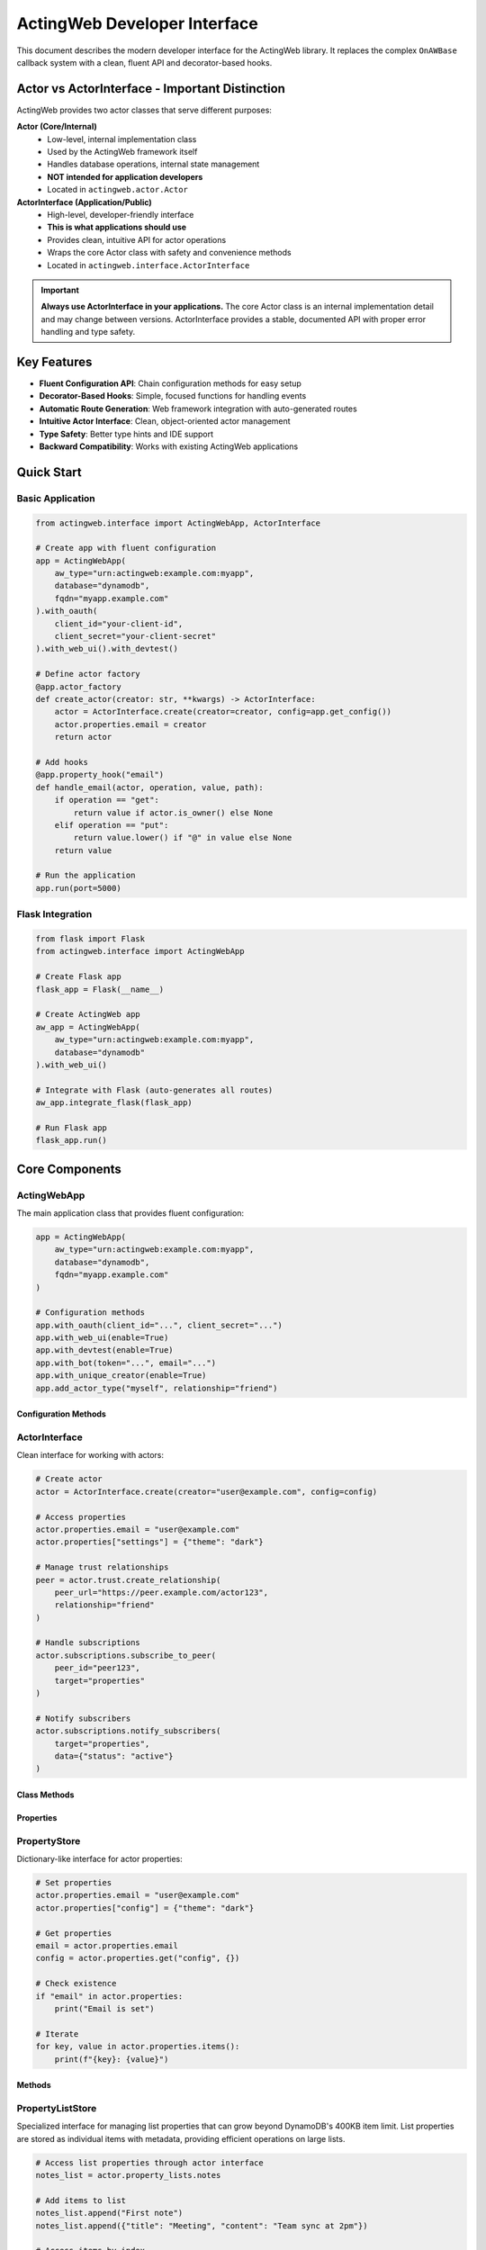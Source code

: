 ============================
ActingWeb Developer Interface
============================

This document describes the modern developer interface for the ActingWeb library. It replaces the complex ``OnAWBase`` callback system with a clean, fluent API and decorator-based hooks.

Actor vs ActorInterface - Important Distinction
===============================================

ActingWeb provides two actor classes that serve different purposes:

**Actor (Core/Internal)**
  - Low-level, internal implementation class
  - Used by the ActingWeb framework itself
  - Handles database operations, internal state management
  - **NOT intended for application developers**
  - Located in ``actingweb.actor.Actor``

**ActorInterface (Application/Public)**
  - High-level, developer-friendly interface
  - **This is what applications should use**
  - Provides clean, intuitive API for actor operations
  - Wraps the core Actor class with safety and convenience methods
  - Located in ``actingweb.interface.ActorInterface``

.. important::
   **Always use ActorInterface in your applications.** The core Actor class is an internal implementation detail and may change between versions. ActorInterface provides a stable, documented API with proper error handling and type safety.

Key Features
============

- **Fluent Configuration API**: Chain configuration methods for easy setup
- **Decorator-Based Hooks**: Simple, focused functions for handling events
- **Automatic Route Generation**: Web framework integration with auto-generated routes
- **Intuitive Actor Interface**: Clean, object-oriented actor management
- **Type Safety**: Better type hints and IDE support
- **Backward Compatibility**: Works with existing ActingWeb applications

Quick Start
===========

Basic Application
-----------------

.. code-block:: python

    from actingweb.interface import ActingWebApp, ActorInterface

    # Create app with fluent configuration
    app = ActingWebApp(
        aw_type="urn:actingweb:example.com:myapp",
        database="dynamodb",
        fqdn="myapp.example.com"
    ).with_oauth(
        client_id="your-client-id",
        client_secret="your-client-secret"
    ).with_web_ui().with_devtest()

    # Define actor factory
    @app.actor_factory
    def create_actor(creator: str, **kwargs) -> ActorInterface:
        actor = ActorInterface.create(creator=creator, config=app.get_config())
        actor.properties.email = creator
        return actor

    # Add hooks
    @app.property_hook("email")
    def handle_email(actor, operation, value, path):
        if operation == "get":
            return value if actor.is_owner() else None
        elif operation == "put":
            return value.lower() if "@" in value else None
        return value

    # Run the application
    app.run(port=5000)

Flask Integration
-----------------

.. code-block:: python

    from flask import Flask
    from actingweb.interface import ActingWebApp

    # Create Flask app
    flask_app = Flask(__name__)

    # Create ActingWeb app
    aw_app = ActingWebApp(
        aw_type="urn:actingweb:example.com:myapp",
        database="dynamodb"
    ).with_web_ui()

    # Integrate with Flask (auto-generates all routes)
    aw_app.integrate_flask(flask_app)

    # Run Flask app
    flask_app.run()

Core Components
===============

ActingWebApp
------------

The main application class that provides fluent configuration:

.. code-block:: python

    app = ActingWebApp(
        aw_type="urn:actingweb:example.com:myapp",
        database="dynamodb",
        fqdn="myapp.example.com"
    )

    # Configuration methods
    app.with_oauth(client_id="...", client_secret="...")
    app.with_web_ui(enable=True)
    app.with_devtest(enable=True)
    app.with_bot(token="...", email="...")
    app.with_unique_creator(enable=True)
    app.add_actor_type("myself", relationship="friend")

Configuration Methods
~~~~~~~~~~~~~~~~~~~~~

.. py:method:: with_oauth(client_id, client_secret, scope="", auth_uri="", token_uri="", **kwargs)

    Configure OAuth authentication.

    :param client_id: OAuth client ID
    :param client_secret: OAuth client secret
    :param scope: OAuth scope (optional)
    :param auth_uri: Authorization URI (optional)
    :param token_uri: Token URI (optional)
    :param kwargs: Additional OAuth parameters
    :return: ActingWebApp instance for chaining

.. py:method:: with_web_ui(enable=True)

    Enable or disable the web UI.

    :param enable: Whether to enable web UI
    :return: ActingWebApp instance for chaining

.. py:method:: with_devtest(enable=True)

    Enable or disable development/testing endpoints.

    :param enable: Whether to enable devtest endpoints
    :return: ActingWebApp instance for chaining

.. py:method:: with_bot(token="", email="", secret="", admin_room="")

    Configure bot integration.

    :param token: Bot token
    :param email: Bot email
    :param secret: Bot secret
    :param admin_room: Admin room ID
    :return: ActingWebApp instance for chaining

ActorInterface
--------------

Clean interface for working with actors:

.. code-block:: python

    # Create actor
    actor = ActorInterface.create(creator="user@example.com", config=config)

    # Access properties
    actor.properties.email = "user@example.com"
    actor.properties["settings"] = {"theme": "dark"}

    # Manage trust relationships
    peer = actor.trust.create_relationship(
        peer_url="https://peer.example.com/actor123",
        relationship="friend"
    )

    # Handle subscriptions
    actor.subscriptions.subscribe_to_peer(
        peer_id="peer123",
        target="properties"
    )

    # Notify subscribers
    actor.subscriptions.notify_subscribers(
        target="properties",
        data={"status": "active"}
    )

Class Methods
~~~~~~~~~~~~~

.. py:classmethod:: create(creator, config, actor_id=None, passphrase=None, delete_existing=False)

    Create a new actor.

    :param creator: Creator identifier (usually email)
    :param config: ActingWeb Config object
    :param actor_id: Optional custom actor ID
    :param passphrase: Optional custom passphrase
    :param delete_existing: Whether to delete existing actor with same creator
    :return: New ActorInterface instance

.. py:classmethod:: get_by_id(actor_id, config)

    Get an existing actor by ID.

    :param actor_id: Actor ID
    :param config: ActingWeb Config object
    :return: ActorInterface instance or None if not found

.. py:classmethod:: get_by_creator(creator, config)

    Get an existing actor by creator.

    :param creator: Creator identifier
    :param config: ActingWeb Config object
    :return: ActorInterface instance or None if not found

Properties
~~~~~~~~~~

.. py:attribute:: id

    Actor ID (read-only)

.. py:attribute:: creator

    Actor creator (read-only)

.. py:attribute:: url

    Actor URL (read-only)

.. py:attribute:: properties

    PropertyStore instance for property management

.. py:attribute:: property_lists

    PropertyListStore instance for list property management

.. py:attribute:: trust

    TrustManager instance for trust relationship management

.. py:attribute:: subscriptions

    SubscriptionManager instance for subscription management

PropertyStore
-------------

Dictionary-like interface for actor properties:

.. code-block:: python

    # Set properties
    actor.properties.email = "user@example.com"
    actor.properties["config"] = {"theme": "dark"}

    # Get properties
    email = actor.properties.email
    config = actor.properties.get("config", {})

    # Check existence
    if "email" in actor.properties:
        print("Email is set")

    # Iterate
    for key, value in actor.properties.items():
        print(f"{key}: {value}")

Methods
~~~~~~~

.. py:method:: get(key, default=None)

    Get property value with default.

    :param key: Property key
    :param default: Default value if property doesn't exist
    :return: Property value or default

.. py:method:: set(key, value)

    Set property value.

    :param key: Property key
    :param value: Property value

.. py:method:: delete(key)

    Delete property.

    :param key: Property key
    :return: True if property existed and was deleted

.. py:method:: update(other)

    Update properties from dictionary.

    :param other: Dictionary of properties to update

.. py:method:: to_dict()

    Convert to dictionary.

    :return: Dictionary representation of all properties

PropertyListStore
-----------------

Specialized interface for managing list properties that can grow beyond DynamoDB's 400KB item limit. List properties are stored as individual items with metadata, providing efficient operations on large lists.

.. code-block:: python

    # Access list properties through actor interface
    notes_list = actor.property_lists.notes
    
    # Add items to list
    notes_list.append("First note")
    notes_list.append({"title": "Meeting", "content": "Team sync at 2pm"})
    
    # Access items by index
    first_note = notes_list[0]
    second_note = notes_list[1]
    
    # Get list length
    count = len(notes_list)
    
    # Iterate through items
    for note in notes_list:
        print(note)
    
    # Convert to regular Python list
    all_notes = notes_list.to_list()
    
    # Set metadata for UI and LLM context
    notes_list.set_description("User's personal notes and reminders")
    notes_list.set_explanation("This list contains user-generated notes, meeting reminders, and task items for personal organization")
    
    # Get metadata
    description = notes_list.get_description()
    explanation = notes_list.get_explanation()

Creating List Properties
~~~~~~~~~~~~~~~~~~~~~~~~

List properties can be created through the web interface, API, or programmatically:

**Web Interface (Form-based)**:

.. code-block:: html

    <form method="POST" action="/actor_id/www/properties">
        <input name="property_name" value="shopping_list">
        <input name="property_type" value="list">
        <input name="description" value="Weekly grocery shopping list">
        <input name="explanation" value="Items to buy during weekly grocery trips, organized by store sections">
        <input type="submit" value="Create List">
    </form>

**API (JSON-based)**:

.. code-block:: python

    import requests
    
    # Create list property with metadata via POST to /properties
    response = requests.post(f"https://domain.com/{actor_id}/properties", json={
        "shopping_list": {
            "_type": "list",
            "description": "Weekly grocery shopping list",
            "explanation": "Items to buy during weekly grocery trips, organized by store sections"
        }
    })

**Programmatically**:

.. code-block:: python

    # Access creates the list automatically
    shopping_list = actor.property_lists.shopping_list
    
    # Set metadata
    shopping_list.set_description("Weekly grocery shopping list")
    shopping_list.set_explanation("Items to buy during weekly grocery trips")
    
    # Add initial items
    shopping_list.append("Milk")
    shopping_list.append("Bread")
    shopping_list.extend(["Eggs", "Cheese", "Apples"])

List Operations
~~~~~~~~~~~~~~~

.. py:method:: append(item)

    Add an item to the end of the list.
    
    :param item: Item to add (any JSON-serializable type)

.. py:method:: extend(items)

    Add multiple items to the end of the list.
    
    :param items: Iterable of items to add

.. py:method:: insert(index, item)

    Insert an item at the specified index.
    
    :param index: Index position for insertion
    :param item: Item to insert

.. py:method:: pop(index=-1)

    Remove and return item at index (default last).
    
    :param index: Index of item to remove (optional, defaults to -1)
    :return: Removed item

.. py:method:: remove(value)

    Remove first occurrence of value.
    
    :param value: Value to remove from list

.. py:method:: clear()

    Remove all items from the list.

.. py:method:: delete()

    Delete the entire list including metadata.

.. py:method:: to_list()

    Load entire list into memory as a Python list.
    
    :return: Python list containing all items

.. py:method:: slice(start, end)

    Load a range of items efficiently.
    
    :param start: Start index
    :param end: End index
    :return: List of items in the specified range

.. py:method:: index(value, start=0, stop=None)

    Return index of first occurrence of value.
    
    :param value: Value to search for
    :param start: Start search position (optional)
    :param stop: Stop search position (optional)
    :return: Index of value

.. py:method:: count(value)

    Return number of occurrences of value.
    
    :param value: Value to count
    :return: Number of occurrences

Metadata Operations
~~~~~~~~~~~~~~~~~~~

Each list property includes metadata fields for UI display and LLM context:

.. py:method:: set_description(description)

    Set the description field for UI info about the list.
    
    :param description: Human-readable description for UI display

.. py:method:: get_description()

    Get the description field.
    
    :return: Description string

.. py:method:: set_explanation(explanation)

    Set the explanation field for LLM context.
    
    :param explanation: Detailed explanation for LLM understanding

.. py:method:: get_explanation()

    Get the explanation field.
    
    :return: Explanation string

List Properties in Web Interface
~~~~~~~~~~~~~~~~~~~~~~~~~~~~~~~~~

List properties have specialized web interface support:

- **Properties Page**: Lists show "[List with N items]" summary
- **Individual List Page**: Shows all items with add/edit/delete controls
- **Metadata Editing**: Form fields for updating description and explanation
- **Item Management**: Add, update, delete individual items via web forms

The web interface supports these operations:

.. code-block:: python

    # Add item via POST to /<actor_id>/www/properties/<list_name>/items
    # POST data: action=add&item_value={"new": "item"}
    
    # Update item via POST 
    # POST data: action=update&item_index=0&item_value={"updated": "item"}
    
    # Delete item via POST
    # POST data: action=delete&item_index=0
    
    # Update metadata via POST to /<actor_id>/www/properties/<list_name>/metadata
    # POST data: action=update&description=new_desc&explanation=new_explanation

Key Features and Benefits
~~~~~~~~~~~~~~~~~~~~~~~~~

**Scalability**:
- Bypasses DynamoDB's 400KB item limit by storing items individually
- Efficient operations on large lists without loading everything into memory
- Lazy-loading iterator minimizes database queries

**Type Safety**:
- Automatic JSON serialization/deserialization for complex objects
- Graceful handling of serialization errors
- Consistent data types across operations

**Metadata Support**:
- Description field for UI display and user understanding
- Explanation field for LLM context and automated processing
- Metadata persisted independently of list items

**Web Integration**:
- Specialized web interface for list management
- Form-based item addition, editing, and deletion
- Metadata editing through web forms

**API Compatibility**:
- Standard Python list interface (``[index]``, ``len()``, ``iter()``)
- RESTful API support through properties handlers
- JSON-RPC method support for automated clients

Use Cases
~~~~~~~~~

**User Content Lists**:

.. code-block:: python

    # Blog posts, notes, bookmarks
    blog_posts = actor.property_lists.blog_posts
    blog_posts.set_description("Published blog articles")
    blog_posts.set_explanation("User-authored blog posts with titles, content, tags, and publication dates")
    
    blog_posts.append({
        "title": "Getting Started with ActingWeb",
        "content": "ActingWeb is a powerful framework...",
        "tags": ["tutorial", "web", "python"],
        "published_at": "2024-01-15T10:00:00Z"
    })

**Configuration Collections**:

.. code-block:: python

    # API endpoints, webhook URLs, integration settings
    webhooks = actor.property_lists.webhook_endpoints
    webhooks.set_description("Configured webhook endpoints")
    webhooks.set_explanation("External URLs that receive notifications when actor data changes")
    
    webhooks.append({
        "url": "https://api.example.com/webhook",
        "events": ["property_change", "trust_approved"],
        "active": True
    })

**Activity Logs**:

.. code-block:: python

    # Audit trails, event logs, user actions
    activity_log = actor.property_lists.activity_log
    activity_log.set_description("User activity history")
    activity_log.set_explanation("Chronological log of user actions, API calls, and system events for audit and debugging")
    
    activity_log.append({
        "timestamp": "2024-01-15T14:30:00Z",
        "action": "property_updated",
        "details": {"property": "email", "old_value": "old@example.com", "new_value": "new@example.com"}
    })

**Data Collections**:

.. code-block:: python

    # Sensor readings, measurements, collected data
    sensor_data = actor.property_lists.temperature_readings
    sensor_data.set_description("Temperature sensor measurements")
    sensor_data.set_explanation("Historical temperature readings from IoT sensors with timestamps and location data")
    
    sensor_data.append({
        "timestamp": "2024-01-15T12:00:00Z",
        "temperature": 22.5,
        "sensor_id": "temp_001",
        "location": "living_room"
    })

Property Lists vs Regular Properties
~~~~~~~~~~~~~~~~~~~~~~~~~~~~~~~~~~~~

**Use Regular Properties When**:
- Data is simple key-value pairs
- Values are relatively small (under 50KB)
- You need direct REST API access to individual fields
- Data structure is flat and doesn't grow significantly

**Use Property Lists When**:
- You need to store ordered collections of items
- Data might grow beyond DynamoDB limits (400KB)
- You need list operations (append, insert, remove)
- Items are complex objects with multiple fields
- You need efficient iteration over large datasets

**Migration Example**:

.. code-block:: python

    # Old approach (limited by 400KB, inefficient for large data)
    actor.properties.user_notes = json.dumps([
        "Note 1", "Note 2", "Note 3"  # This grows and hits limits
    ])
    
    # New approach (scalable, efficient)
    notes_list = actor.property_lists.user_notes
    notes_list.set_description("User's personal notes")
    for note in ["Note 1", "Note 2", "Note 3"]:
        notes_list.append(note)

REST API for List Properties
~~~~~~~~~~~~~~~~~~~~~~~~~~~~

List properties have specialized REST API endpoints that extend the standard properties API:

**GET Operations**:

.. code-block:: bash

    # Get all items in a list
    GET /<actor_id>/properties/shopping_list
    # Returns: ["Milk", "Bread", "Eggs"]
    
    # Get specific item by index
    GET /<actor_id>/properties/shopping_list?index=0
    # Returns: "Milk"
    
    # Get item by index (out of range returns 404)
    GET /<actor_id>/properties/shopping_list?index=10
    # Returns: 404 Not Found

**POST Operations - Bulk Updates**:

.. code-block:: bash

    # Bulk update specific items using items array
    POST /<actor_id>/properties/shopping_list
    Content-Type: application/json
    
    {
        "shopping_list": {
            "items": [
                {"index": 0, "name": "Organic Milk", "category": "dairy", "price": 4.99},
                {"index": 2, "name": "Free-range Eggs", "category": "dairy", "quantity": 12},
                {"index": 5, "name": "Apples", "category": "produce", "variety": "Honeycrisp"}
            ]
        }
    }

**POST Operations - Item Deletion**:

.. code-block:: bash

    # Delete specific items using empty item data
    POST /<actor_id>/properties/shopping_list
    Content-Type: application/json
    
    {
        "shopping_list": {
            "items": [
                {"index": 1},   # Delete item at index 1 (empty item = delete)
                {"index": 3}    # Delete item at index 3
            ]
        }
    }

**POST Operations - Mixed Updates**:

.. code-block:: bash

    # Combine updates and deletions in one request
    POST /<actor_id>/properties/shopping_list
    Content-Type: application/json
    
    {
        "shopping_list": {
            "items": [
                {"index": 0, "name": "Updated item", "category": "other"},  # Update
                {"index": 1},                                                # Delete
                {"index": 3, "name": "New item", "urgent": true}            # Add/Update
            ]
        }
    }

**DELETE Operations**:

.. code-block:: bash

    # Delete entire list property (including metadata)
    DELETE /<actor_id>/properties/shopping_list
    # Returns: 204 No Content

**Response Formats**:

.. code-block:: python

    # GET responses return JSON arrays or individual items
    ["Milk", "Bread", "Eggs"]  # All items
    "Milk"                     # Single item
    
    # POST bulk update responses
    {
        "shopping_list": "[Bulk update: 2 items updated, 1 items deleted]"
    }
    
    # Error responses for GET operations
    {"error": "List item not found"}           # 404 for invalid index
    {"error": "Property 'x' is not a list"}   # 400 for non-list property
    
    # Error responses for POST bulk updates
    {"error": "Missing 'index' field in item at position 0"}                           # 400
    {"error": "Invalid index type in item at position 1: expected integer, got str"}   # 400
    {"error": "Invalid index value in item at position 2: -1 (must be >= 0)"}         # 400
    {"error": "Invalid item at position 0: must be a dictionary, got str"}             # 400
    {"error": "Invalid 'items' field for property 'list': expected list, got str"}     # 400

**Error Handling and Validation**:

The bulk update API performs comprehensive validation and provides detailed error messages:

.. code-block:: python

    # Required field validation
    {
        "list_name": {
            "items": [
                {"name": "Missing index"}  # ERROR: Missing 'index' field
            ]
        }
    }
    # Returns: 400 "Missing 'index' field in item at position 0"
    
    # Type validation
    {
        "list_name": {
            "items": [
                {"index": "0", "name": "String index"}  # ERROR: Wrong type
            ]
        }
    }
    # Returns: 400 "Invalid index type in item at position 0: expected integer, got str"
    
    # Value validation
    {
        "list_name": {
            "items": [
                {"index": -1, "name": "Negative index"}  # ERROR: Negative value
            ]
        }
    }
    # Returns: 400 "Invalid index value in item at position 0: -1 (must be >= 0)"
    
    # Structure validation
    {
        "list_name": {
            "items": [
                "not_a_dict"  # ERROR: Items must be dictionaries
            ]
        }
    }
    # Returns: 400 "Invalid item at position 0: must be a dictionary, got str"
    
    # Array validation
    {
        "list_name": {
            "items": "not_an_array"  # ERROR: items must be array
        }
    }
    # Returns: 400 "Invalid 'items' field for property 'list_name': expected list, got str"

**Validation Rules**:

1. **items** field must be a list/array
2. Each item in the array must be a dictionary/object
3. Each item must have an **index** field
4. **index** must be an integer (not string, float, etc.)
5. **index** must be non-negative (>= 0)
6. All other fields in the item become the stored data

**Error Behavior**:

- Validation errors return **HTTP 400 Bad Request**
- Error messages include the problematic item's position in the array
- Operations are **atomic** - if any item fails validation, no changes are made
- Delete operations that target non-existent indices are logged as warnings but don't fail the operation

**Hook Integration**:

Property hooks work seamlessly with the new list API operations:

.. code-block:: python

    @app.property_hook("shopping_list")
    def validate_shopping_list(actor, operation, value, path):
        if operation == "get":
            # Filter items based on user permissions
            if len(path) > 1:  # Specific item access
                item_index = int(path[1])
                return value if item_index < 10 else None  # Limit access
            return value  # Allow access to all items
            
        elif operation == "post":
            # Validate bulk updates
            if isinstance(value, list):
                # Validate each item in bulk update
                for item in value:
                    if not isinstance(item, str) or len(item) > 100:
                        return None  # Reject invalid items
            return value
            
        elif operation == "delete":
            # Allow deletion only by owner
            return value if actor.is_owner() else None
            
        return value

**API Usage Examples**:

.. code-block:: python

    import requests
    
    # Get all items
    response = requests.get(f"https://domain.com/{actor_id}/properties/notes")
    all_notes = response.json()
    
    # Get specific item
    response = requests.get(f"https://domain.com/{actor_id}/properties/notes?index=0")
    first_note = response.json()
    
    # Bulk update items
    response = requests.post(f"https://domain.com/{actor_id}/properties", json={
        "notes": {
            "items": [
                {"index": 0, "title": "Updated Note", "content": "New content", "tags": ["work", "important"]},
                {"index": 2, "title": "Another Note", "content": "More content", "priority": "high"},
                {"index": 1}  # Delete item at index 1
            ]
        }
    })
    
    # Delete entire list
    response = requests.delete(f"https://domain.com/{actor_id}/properties/notes")

**Complex Object Examples**:

The items array supports complex nested objects with any structure:

.. code-block:: python

    # Example: Update a complex configuration list
    response = requests.post(f"https://domain.com/{actor_id}/properties", json={
        "server_configs": {
            "items": [
                {
                    "index": 0,
                    "var1": 3,
                    "var2": "some text",
                    "var3": ["item1", "item2", "item3"],
                    "var4": {
                        "nested_key": "nested_value",
                        "another_nested": {
                            "deep_key": "deep_value"
                        }
                    },
                    "var5": "some text"
                },
                {
                    "index": 1,
                    "server_name": "production-db",
                    "config": {
                        "host": "db.example.com",
                        "port": 5432,
                        "ssl": True,
                        "pools": {
                            "min": 5,
                            "max": 20
                        }
                    },
                    "tags": ["production", "database", "critical"],
                    "metadata": {
                        "created_by": "admin",
                        "created_at": "2024-01-15T10:00:00Z",
                        "version": "1.2.3"
                    }
                },
                {"index": 2}  # Delete item at index 2
            ]
        }
    })

TrustManager
------------

Simplified trust relationship management:

.. code-block:: python

    # Create relationship
    relationship = actor.trust.create_relationship(
        peer_url="https://peer.example.com/actor123",
        relationship="friend"
    )

    # List relationships
    for rel in actor.trust.relationships:
        print(f"Trust with {rel.peer_id}: {rel.relationship}")

    # Find specific relationship
    friend = actor.trust.find_relationship(relationship="friend")

    # Approve relationship
    actor.trust.approve_relationship(peer_id="peer123")

    # Check if peer is trusted
    if actor.trust.is_trusted_peer("peer123"):
        print("Peer is trusted")

Properties
~~~~~~~~~~

.. py:attribute:: relationships

    List of all trust relationships

.. py:attribute:: active_relationships

    List of active (approved and verified) relationships

.. py:attribute:: pending_relationships

    List of pending relationships

Methods
~~~~~~~

.. py:method:: create_relationship(peer_url, relationship="friend", secret="", description="")

    Create a new trust relationship with another actor.

    :param peer_url: URL of the peer actor
    :param relationship: Type of relationship (friend, partner, etc.)
    :param secret: Shared secret (auto-generated if not provided)
    :param description: Description of the relationship
    :return: TrustRelationship instance or None if failed

.. py:method:: get_relationship(peer_id)

    Get relationship with specific peer.

    :param peer_id: Peer actor ID
    :return: TrustRelationship instance or None if not found

.. py:method:: approve_relationship(peer_id)

    Approve a trust relationship.

    :param peer_id: Peer actor ID
    :return: True if successful

.. py:method:: delete_relationship(peer_id)

    Delete a trust relationship.

    :param peer_id: Peer actor ID
    :return: True if successful

.. py:method:: is_trusted_peer(peer_id)

    Check if peer is trusted (has active relationship).

    :param peer_id: Peer actor ID
    :return: True if peer is trusted

SubscriptionManager
-------------------

Easy subscription handling:

.. code-block:: python

    # Subscribe to peer
    subscription_url = actor.subscriptions.subscribe_to_peer(
        peer_id="peer123",
        target="properties",
        granularity="high"
    )

    # List subscriptions
    for sub in actor.subscriptions.all_subscriptions:
        print(f"Subscription to {sub.peer_id}: {sub.target}")

    # Notify subscribers
    actor.subscriptions.notify_subscribers(
        target="properties",
        data={"status": "active"}
    )

    # Unsubscribe
    actor.subscriptions.unsubscribe(
        peer_id="peer123",
        subscription_id="sub123"
    )

Properties
~~~~~~~~~~

.. py:attribute:: all_subscriptions

    List of all subscriptions (both inbound and outbound)

.. py:attribute:: outbound_subscriptions

    List of subscriptions to other actors

.. py:attribute:: inbound_subscriptions

    List of subscriptions from other actors

Methods
~~~~~~~

.. py:method:: subscribe_to_peer(peer_id, target, subtarget="", resource="", granularity="high")

    Subscribe to another actor's data.

    :param peer_id: Peer actor ID
    :param target: Target to subscribe to
    :param subtarget: Subtarget (optional)
    :param resource: Resource (optional)
    :param granularity: Notification granularity (high, low, none)
    :return: Subscription URL if successful, None otherwise

.. py:method:: unsubscribe(peer_id, subscription_id)

    Unsubscribe from a peer's data.

    :param peer_id: Peer actor ID
    :param subscription_id: Subscription ID
    :return: True if successful

.. py:method:: notify_subscribers(target, data, subtarget="", resource="")

    Notify all subscribers of changes to the specified target.

    :param target: Target that changed
    :param data: Change data
    :param subtarget: Subtarget (optional)
    :param resource: Resource (optional)

.. py:method:: has_subscribers_for(target, subtarget="", resource="")

    Check if there are any subscribers for the given target.

    :param target: Target to check
    :param subtarget: Subtarget (optional)
    :param resource: Resource (optional)
    :return: True if there are subscribers

Hook System
===========

Property Hooks
--------------

Handle property operations:

.. code-block:: python

    @app.property_hook("email")
    def handle_email_property(actor, operation, value, path):
        if operation == "get":
            return value if actor.is_owner() else None
        elif operation == "put":
            return value.lower() if "@" in value else None
        return value

    # Hook specific operations
    @app.property_hook("settings", operations=["put", "post"])
    def handle_settings_property(actor, operation, value, path):
        if isinstance(value, str):
            import json
            try:
                return json.loads(value)
            except:
                return None
        return value

    # Wildcard hook for access control
    @app.property_hook("*")
    def handle_all_properties(actor, operation, value, path):
        if not path:
            return value
            
        property_name = path[0]
        
        # Hidden properties (not visible in web interface or API)
        if property_name in ["email", "auth_token"] and operation == "get":
            return None
            
        # Read-only properties (visible but not editable)
        if property_name in ["created_at", "actor_type"] and operation in ["put", "post"]:
            return None
            
        # Protected from deletion
        if property_name in ["email", "created_at"] and operation == "delete":
            return None
            
        return value

Hook Function Signature
~~~~~~~~~~~~~~~~~~~~~~~

.. py:function:: property_hook_function(actor, operation, value, path)

    Property hook function signature.

    :param actor: ActorInterface instance
    :param operation: Operation type ("get", "put", "post", "delete")
    :param value: Property value
    :param path: Property path as list
    :return: Transformed value or None to reject operation

Property Hook Patterns and Web Interface Effects
~~~~~~~~~~~~~~~~~~~~~~~~~~~~~~~~~~~~~~~~~~~~~~~~~

Property hooks directly control how properties appear and behave in the web interface:

**Hidden Properties**
    When a property hook returns ``None`` for GET operations, the property is completely hidden:
    
    - Not displayed in properties list
    - Returns 404 when accessed directly via ``/<actor_id>/www/properties/name``
    - Not accessible via API endpoints

**Read-Only Properties**
    When a property hook returns ``None`` for PUT/POST operations, the property becomes read-only:
    
    - Shows "Read-only" badge in properties list
    - Edit/Delete buttons replaced with "View Only" button
    - Individual property page shows value in styled display box
    - Edit form and delete functionality disabled
    - Returns 403 when modification is attempted

**Protected from Deletion**
    When a property hook returns ``None`` for DELETE operations:
    
    - Delete button is disabled or hidden
    - Returns 403 when deletion is attempted
    - Property remains visible and may be editable

**Common Patterns**
    
.. code-block:: python

    # System properties: visible but not editable or deletable
    @app.property_hook("*")
    def protect_system_properties(actor, operation, value, path):
        property_name = path[0] if path else ""
        
        if property_name.startswith("system_") or property_name in ["created_at", "actor_type"]:
            if operation in ["put", "post", "delete"]:
                return None  # Read-only
        
        return value

    # Sensitive properties: completely hidden
    @app.property_hook("*") 
    def hide_sensitive_properties(actor, operation, value, path):
        property_name = path[0] if path else ""
        
        if property_name in ["password", "auth_token", "private_key"]:
            if operation == "get":
                return None  # Hidden
                
        return value

    # User properties: owner can edit, others can view
    @app.property_hook("*")
    def user_property_access(actor, operation, value, path):
        property_name = path[0] if path else ""
        
        if property_name.startswith("user_"):
            if operation in ["put", "post", "delete"] and not actor.is_owner():
                return None  # Read-only for non-owners
                
        return value

Callback Hooks
--------------

Handle callback requests at both application and actor levels:

.. code-block:: python

    # Application-level callbacks (no actor context)
    @app.app_callback_hook("bot")
    def handle_bot_callback(data):
        if data.get("method") == "POST":
            # Process bot webhook (no actor context)
            return True
        return False

    # Actor-level callbacks (with actor context)
    @app.callback_hook("ping")
    def handle_ping_callback(actor, name, data):
        if data.get("method") == "GET":
            return {"status": "pong", "actor_id": actor.id}
        return False

    @app.callback_hook("status")
    def handle_status_callback(actor, name, data):
        return {"status": "active", "actor_id": actor.id}

Application-Level vs Actor-Level Callbacks
~~~~~~~~~~~~~~~~~~~~~~~~~~~~~~~~~~~~~~~~~~~

**Application-level callbacks** (``@app.app_callback_hook``):
- Used for endpoints like ``/bot``, ``/oauth``
- No actor context - these are application-wide endpoints
- Function signature: ``def callback(data) -> bool``

**Actor-level callbacks** (``@app.callback_hook``):
- Used for endpoints like ``/<actor_id>/callbacks/<name>``
- Have actor context - these are specific to individual actors
- Function signature: ``def callback(actor, name, data) -> bool``

Hook Function Signatures
~~~~~~~~~~~~~~~~~~~~~~~~~

.. py:function:: app_callback_hook_function(data)

    Application-level callback hook function signature.

    :param data: Request data including method and body
    :return: True if processed, False otherwise, or dict for response data

.. py:function:: callback_hook_function(actor, name, data)

    Actor-level callback hook function signature.

    :param actor: ActorInterface instance
    :param name: Callback name
    :param data: Request data including method and body
    :return: True if processed, False otherwise, or dict for response data

Method Hooks
------------

Handle RPC-style method calls with JSON-RPC support:

.. code-block:: python

    # Simple method hook
    @app.method_hook("calculate")
    def handle_calculate(actor, method_name, data):
        a = data.get("a", 0)
        b = data.get("b", 0)
        operation = data.get("operation", "add")
        
        if operation == "add":
            result = a + b
        elif operation == "multiply":
            result = a * b
        else:
            return None  # Method not supported
            
        return {"result": result}

    # JSON-RPC method hook
    @app.method_hook("greet")
    def handle_greet(actor, method_name, data):
        name = data.get("name", "World")
        return {"greeting": f"Hello, {name}!"}

Method Hook Function Signature
~~~~~~~~~~~~~~~~~~~~~~~~~~~~~~~

.. py:function:: method_hook_function(actor, method_name, data)

    Method hook function signature.

    :param actor: ActorInterface instance
    :param method_name: Method name being called
    :param data: Method parameters (for JSON-RPC, this is the "params" field)
    :return: Method result (will be wrapped in JSON-RPC response if applicable)

Action Hooks
------------

Handle trigger-based actions that execute external events:

.. code-block:: python

    # Action hook for notifications
    @app.action_hook("send_notification")
    def handle_send_notification(actor, action_name, data):
        message = data.get("message", "")
        recipient = data.get("recipient", "")
        
        # Execute external action (e.g., send email, trigger webhook)
        success = send_notification_email(recipient, message)
        
        return {
            "status": "sent" if success else "failed",
            "timestamp": datetime.now().isoformat()
        }

    # Action hook for device control
    @app.action_hook("toggle_light")
    def handle_toggle_light(actor, action_name, data):
        device_id = data.get("device_id")
        state = data.get("state", "on")
        
        # Control physical device
        result = control_iot_device(device_id, state)
        
        return {
            "device_id": device_id,
            "state": state,
            "success": result
        }

Action Hook Function Signature
~~~~~~~~~~~~~~~~~~~~~~~~~~~~~~~

.. py:function:: action_hook_function(actor, action_name, data)

    Action hook function signature.

    :param actor: ActorInterface instance
    :param action_name: Action name being executed
    :param data: Action parameters
    :return: Action result (status information, execution results, etc.)

Subscription Hooks
------------------

Handle subscription callbacks:

.. code-block:: python

    @app.subscription_hook
    def handle_subscription_callback(actor, subscription, peer_id, data):
        print(f"Received data from {peer_id}: {data}")
        
        # Process the subscription data
        if subscription.get("target") == "properties":
            # Handle property changes from peer
            pass
            
        return True

Hook Function Signature
~~~~~~~~~~~~~~~~~~~~~~~

.. py:function:: subscription_hook_function(actor, subscription, peer_id, data)

    Subscription hook function signature.

    :param actor: ActorInterface instance
    :param subscription: Subscription information dict
    :param peer_id: Peer actor ID
    :param data: Subscription data
    :return: True if processed, False otherwise

Lifecycle Hooks
---------------

Handle actor lifecycle events:

.. code-block:: python

    @app.lifecycle_hook("actor_created")
    def on_actor_created(actor, **kwargs):
        # Initialize new actor
        actor.properties.created_at = str(datetime.now())

    @app.lifecycle_hook("actor_deleted")
    def on_actor_deleted(actor, **kwargs):
        # Cleanup before deletion
        print(f"Actor {actor.id} is being deleted")

    @app.lifecycle_hook("oauth_success")
    def on_oauth_success(actor, **kwargs):
        token = kwargs.get("token")
        if token:
            actor.properties.oauth_token = token

Available Lifecycle Events
~~~~~~~~~~~~~~~~~~~~~~~~~~

- ``actor_created``: Called when a new actor is created
- ``actor_deleted``: Called when an actor is deleted
- ``oauth_success``: Called when OAuth authentication succeeds
- ``trust_approved``: Called when a trust relationship is approved
- ``trust_deleted``: Called when a trust relationship is deleted

Hook Function Signature
~~~~~~~~~~~~~~~~~~~~~~~

.. py:function:: lifecycle_hook_function(actor, **kwargs)

    Lifecycle hook function signature.

    :param actor: ActorInterface instance
    :param kwargs: Event-specific parameters
    :return: Event-specific return value

Migration from OnAWBase (v3.1 Breaking Change)
=================================================

.. warning::
   **Breaking Change in v3.1**: The legacy ``OnAWBase`` interface has been completely removed.
   Applications using the old interface must migrate to the modern ``ActingWebApp`` interface.
   
   See :doc:`migration-v3.1` for detailed migration instructions.

Before (OnAWBase - NO LONGER SUPPORTED)
---------------------------------------

.. code-block:: python

    # This code NO LONGER WORKS in v3.1+
    class OnAWDemo(on_aw.OnAWBase):
        def get_properties(self, path: list[str], data: dict) -> Optional[dict]:
            if not path:
                for k, v in data.copy().items():
                    if k in PROP_HIDE:
                        del data[k]
            elif len(path) > 0 and path[0] in PROP_HIDE:
                return None
            return data
        
        def put_properties(self, path: list[str], old: dict, new: Union[dict, str]) -> Optional[dict | str]:
            if not path:
                return None
            elif len(path) > 0 and path[0] in PROP_PROTECT:
                return None
            return new

After (Modern Interface - REQUIRED in v3.1+)
--------------------------------------------

.. code-block:: python

    @app.property_hook("email")
    def handle_email_property(actor, operation, value, path):
        if operation == "get":
            return None if not actor.is_owner() else value
        elif operation == "put":
            return value.lower() if "@" in value else None
        return value

Benefits
========

1. **Reduced Boilerplate**: No more manual route definitions or complex handler setup
2. **Better Organization**: Hooks are focused on specific functionality
3. **Improved Readability**: Code is easier to understand and maintain
4. **Type Safety**: Better IDE support and error detection
5. **Flexibility**: Easy to add new hooks without modifying core classes
6. **Testing**: Hooks can be tested independently

Version 3.1 Breaking Changes
============================

.. warning::
   **ActingWeb v3.1 removes backward compatibility** with the legacy ``OnAWBase`` interface.
   
   This was necessary to:
   
   - Eliminate dual interface maintenance complexity
   - Improve runtime performance by removing bridge layer overhead
   - Provide better type safety and developer experience
   - Reduce potential for interface synchronization bugs

**Migration Required**
   All applications using the legacy ``OnAWBase`` interface must migrate to the modern 
   ``ActingWebApp`` interface. See :doc:`migration-v3.1` for complete migration instructions.

Advanced Usage
==============

Accessing Core Components
-------------------------

If you need access to the underlying ActingWeb components:

.. code-block:: python

    # Access core actor
    core_actor = actor.core_actor

    # Access core property store
    core_properties = actor.properties.core_store

    # Access configuration
    config = app.get_config()

Custom Web Framework Integration
--------------------------------

You can extend the integration system for other web frameworks:

.. code-block:: python

    from actingweb.interface.integrations import FlaskIntegration
    
    class FastAPIIntegration:
        def __init__(self, aw_app, fastapi_app):
            self.aw_app = aw_app
            self.fastapi_app = fastapi_app
            
        def setup_routes(self):
            # Implement FastAPI route setup
            pass

Error Handling
--------------

The new interface provides better error handling:

.. code-block:: python

    try:
        actor = ActorInterface.create(creator="user@example.com", config=config)
    except RuntimeError as e:
        print(f"Failed to create actor: {e}")
        
    # Hook error handling
    @app.property_hook("email")
    def handle_email_property(actor, operation, value, path):
        try:
            if operation == "put" and "@" not in value:
                return None  # Reject invalid email
            return value.lower() if operation == "put" else value
        except Exception as e:
            # Log error and reject operation
            print(f"Error in email hook: {e}")
            return None

Global Data Storage with Attributes and Buckets
===============================================

ActingWeb provides a flexible attribute and bucket system for storing global data that needs to be shared across actors or persisted at the application level. This is particularly useful for storing configuration data, client registrations, indexes, and other shared state.

Attributes API
--------------

The ``Attributes`` class provides a bucket-based storage system:

.. code-block:: python

    from actingweb import attribute
    
    # Create a bucket for a specific actor
    bucket = attribute.Attributes(
        actor_id="actor123", 
        bucket="user_preferences", 
        config=config
    )
    
    # Store data in the bucket
    bucket.set_attr(name="theme", data="dark")
    bucket.set_attr(name="language", data="en")
    bucket.set_attr(name="notifications", data={"email": True, "push": False})
    
    # Retrieve individual attributes
    theme_attr = bucket.get_attr(name="theme")
    if theme_attr and "data" in theme_attr:
        theme = theme_attr["data"]  # "dark"
    
    # Retrieve the entire bucket
    all_preferences = bucket.get_bucket()
    if all_preferences:
        for attr_name, attr_data in all_preferences.items():
            if attr_data and "data" in attr_data:
                print(f"{attr_name}: {attr_data['data']}")

Global Storage Pattern
----------------------

For global data that isn't associated with a specific actor, use a special global actor ID:

.. code-block:: python

    # Store global application configuration
    global_config = attribute.Attributes(
        actor_id="_global_config", 
        bucket="app_settings", 
        config=config
    )
    
    # Store application-wide settings
    global_config.set_attr(name="max_users", data=1000)
    global_config.set_attr(name="maintenance_mode", data=False)
    global_config.set_attr(name="api_keys", data={"service_a": "key123", "service_b": "key456"})
    
    # Create a global index (e.g., for client registrations)
    client_index = attribute.Attributes(
        actor_id="_mcp_global", 
        bucket="client_index", 
        config=config
    )
    
    # Store client_id -> actor_id mappings
    client_index.set_attr(name="client_abc123", data="actor_user456")
    client_index.set_attr(name="client_def789", data="actor_user789")

Attribute Data Structure
------------------------

Each attribute stored in the system has this structure:

.. code-block:: python

    {
        "data": <your_actual_data>,
        "timestamp": <optional_timestamp>
    }

When storing data, only provide the actual data - the attribute system handles the structure:

.. code-block:: python

    # Store simple data
    bucket.set_attr(name="username", data="john_doe")
    
    # Store complex data
    bucket.set_attr(name="user_profile", data={
        "name": "John Doe",
        "email": "john@example.com",
        "preferences": {"theme": "dark", "lang": "en"}
    })
    
    # Retrieve and extract data
    profile_attr = bucket.get_attr(name="user_profile")
    if profile_attr and "data" in profile_attr:
        profile = profile_attr["data"]  # The actual dictionary

Bucket Operations
-----------------

.. py:method:: set_attr(name, data, timestamp=None)

    Store an attribute in the bucket.

    :param name: Attribute name
    :param data: Data to store (any JSON-serializable type)
    :param timestamp: Optional timestamp (auto-generated if not provided)
    :return: True if successful

.. py:method:: get_attr(name)

    Retrieve a single attribute from the bucket.

    :param name: Attribute name
    :return: Attribute dictionary with "data" and "timestamp" keys, or None

.. py:method:: get_bucket()

    Retrieve all attributes in the bucket.

    :return: Dictionary mapping attribute names to attribute dictionaries

.. py:method:: delete_attr(name)

    Delete an attribute from the bucket.

    :param name: Attribute name
    :return: True if successful

.. py:method:: delete_bucket()

    Delete the entire bucket and all its attributes.

    :return: True if successful

Use Cases
---------

**Client Registry (OAuth2/MCP clients)**:

.. code-block:: python

    # Store client data per actor
    client_bucket = attribute.Attributes(
        actor_id=actor_id, 
        bucket="mcp_clients", 
        config=config
    )
    client_bucket.set_attr(name=client_id, data=client_data)
    
    # Global index for client lookup
    global_index = attribute.Attributes(
        actor_id="_mcp_global", 
        bucket="client_index", 
        config=config
    )
    global_index.set_attr(name=client_id, data=actor_id)

**Feature Flags and Configuration**:

.. code-block:: python

    # Application-wide feature flags
    features = attribute.Attributes(
        actor_id="_global_app", 
        bucket="feature_flags", 
        config=config
    )
    features.set_attr(name="new_ui_enabled", data=True)
    features.set_attr(name="beta_features", data=["advanced_search", "ai_chat"])

**User Session Management**:

.. code-block:: python

    # Per-actor session data
    sessions = attribute.Attributes(
        actor_id=actor_id, 
        bucket="sessions", 
        config=config
    )
    sessions.set_attr(name=session_id, data={
        "created_at": "2024-01-01T12:00:00Z",
        "last_activity": "2024-01-01T12:30:00Z",
        "user_agent": "Mozilla/5.0..."
    })

**Cache and Temporary Data**:

.. code-block:: python

    # Temporary cache data
    cache = attribute.Attributes(
        actor_id="_global_cache", 
        bucket="api_responses", 
        config=config
    )
    cache.set_attr(name=cache_key, data={
        "response": api_response_data,
        "expires_at": "2024-01-01T13:00:00Z"
    })

Private Data Storage
--------------------

The Attributes system is the preferred way to store sensitive or private data that should not be exposed through the public ``/properties`` API endpoint. Unlike regular actor properties, data stored in attribute buckets is completely isolated from the public API:

.. code-block:: python

    # WRONG: Storing sensitive data in regular properties (exposed via /properties API)
    actor.properties["_oauth_token"] = "sensitive_token"  # Exposed in API!
    
    # CORRECT: Using Attributes for private storage (not exposed)
    from actingweb import attribute
    
    private_bucket = attribute.Attributes(
        actor_id=actor.id, 
        bucket="oauth_tokens",  # Private bucket, not exposed
        config=config
    )
    private_bucket.set_attr(name="access_token", data="sensitive_token")

**Security Benefits**:

- **API Isolation**: Attribute data is never exposed through ``/<actor_id>/properties`` endpoints
- **Access Control**: Only application code with direct access to the Attributes API can read the data
- **Clean Separation**: Keeps sensitive data completely separate from user-visible properties

**Example: OAuth2 Token Storage**:

.. code-block:: python

    class OAuth2TokenManager:
        def __init__(self, config):
            self.config = config
            self.tokens_bucket = "oauth_tokens"
            self.refresh_bucket = "refresh_tokens"
        
        def store_access_token(self, actor_id: str, token_data: dict):
            """Store access token in private attributes."""
            tokens = attribute.Attributes(
                actor_id=actor_id, 
                bucket=self.tokens_bucket, 
                config=self.config
            )
            tokens.set_attr(name=token_data["token"], data=token_data)
        
        def get_access_token(self, actor_id: str, token: str) -> dict:
            """Retrieve access token from private attributes."""
            tokens = attribute.Attributes(
                actor_id=actor_id, 
                bucket=self.tokens_bucket, 
                config=self.config
            )
            token_attr = tokens.get_attr(name=token)
            return token_attr["data"] if token_attr and "data" in token_attr else None

Best Practices
--------------

1. **Use Descriptive Bucket Names**: Choose bucket names that clearly indicate their purpose.

2. **Consistent Global Actor IDs**: Use a consistent naming pattern for global actor IDs (e.g., ``_global_*``, ``_app_*``).

3. **Handle Missing Data**: Always check if attribute data exists before using it.

4. **Avoid Large Objects**: The attribute system is designed for metadata and configuration, not large binary data.

5. **Use JSON-Serializable Data**: Store only data that can be serialized to JSON.

6. **Private Data Security**: Always use Attributes (not regular properties) for sensitive data like tokens, passwords, and private keys.

Example: Complete Client Registry Implementation
-----------------------------------------------

Here's a complete example of using the attribute system for a client registry:

.. code-block:: python

    class ClientRegistry:
        def __init__(self, config):
            self.config = config
        
        def register_client(self, actor_id: str, client_data: dict) -> None:
            """Register a client for a specific actor."""
            # Store client data in actor's bucket
            client_bucket = attribute.Attributes(
                actor_id=actor_id, 
                bucket="clients", 
                config=self.config
            )
            client_bucket.set_attr(name=client_data["client_id"], data=client_data)
            
            # Update global index for fast lookup
            global_index = attribute.Attributes(
                actor_id="_global_registry", 
                bucket="client_index", 
                config=self.config
            )
            global_index.set_attr(name=client_data["client_id"], data=actor_id)
        
        def find_client(self, client_id: str) -> dict:
            """Find a client by ID using the global index."""
            # Look up actor ID from global index
            global_index = attribute.Attributes(
                actor_id="_global_registry", 
                bucket="client_index", 
                config=self.config
            )
            
            actor_id_attr = global_index.get_attr(name=client_id)
            if not actor_id_attr or "data" not in actor_id_attr:
                return None
            
            actor_id = actor_id_attr["data"]
            
            # Get client data from actor's bucket
            client_bucket = attribute.Attributes(
                actor_id=actor_id, 
                bucket="clients", 
                config=self.config
            )
            
            client_attr = client_bucket.get_attr(name=client_id)
            if client_attr and "data" in client_attr:
                return client_attr["data"]
            
            return None
        
        def list_clients_for_actor(self, actor_id: str) -> list:
            """List all clients for a specific actor."""
            client_bucket = attribute.Attributes(
                actor_id=actor_id, 
                bucket="clients", 
                config=self.config
            )
            
            bucket_data = client_bucket.get_bucket()
            if not bucket_data:
                return []
            
            clients = []
            for attr_data in bucket_data.values():
                if attr_data and "data" in attr_data:
                    clients.append(attr_data["data"])
            
            return clients

Testing
=======

The new interface makes testing much easier:

.. code-block:: python

    import unittest
    from actingweb.interface import ActingWebApp, ActorInterface
    
    class TestActingWebApp(unittest.TestCase):
        def setUp(self):
            self.app = ActingWebApp(
                aw_type="urn:test:example.com:test",
                database="dynamodb"
            )
            
        def test_property_hook(self):
            @self.app.property_hook("email")
            def handle_email(actor, operation, value, path):
                return value.lower() if operation == "put" else value
                
            # Test the hook directly
            actor = ActorInterface.create(creator="test@example.com", config=self.app.get_config())
            result = handle_email(actor, "put", "TEST@EXAMPLE.COM", [])
            self.assertEqual(result, "test@example.com")
            
        def test_actor_creation(self):
            actor = ActorInterface.create(creator="test@example.com", config=self.app.get_config())
            self.assertIsNotNone(actor.id)
            self.assertEqual(actor.creator, "test@example.com")
        
        def test_attribute_storage(self):
            from actingweb import attribute
            
            # Test bucket operations
            bucket = attribute.Attributes(
                actor_id="_test_global", 
                bucket="test_data", 
                config=self.app.get_config()
            )
            
            # Store and retrieve data
            bucket.set_attr(name="test_key", data={"value": 42})
            
            result = bucket.get_attr(name="test_key")
            self.assertIsNotNone(result)
            self.assertEqual(result["data"]["value"], 42)